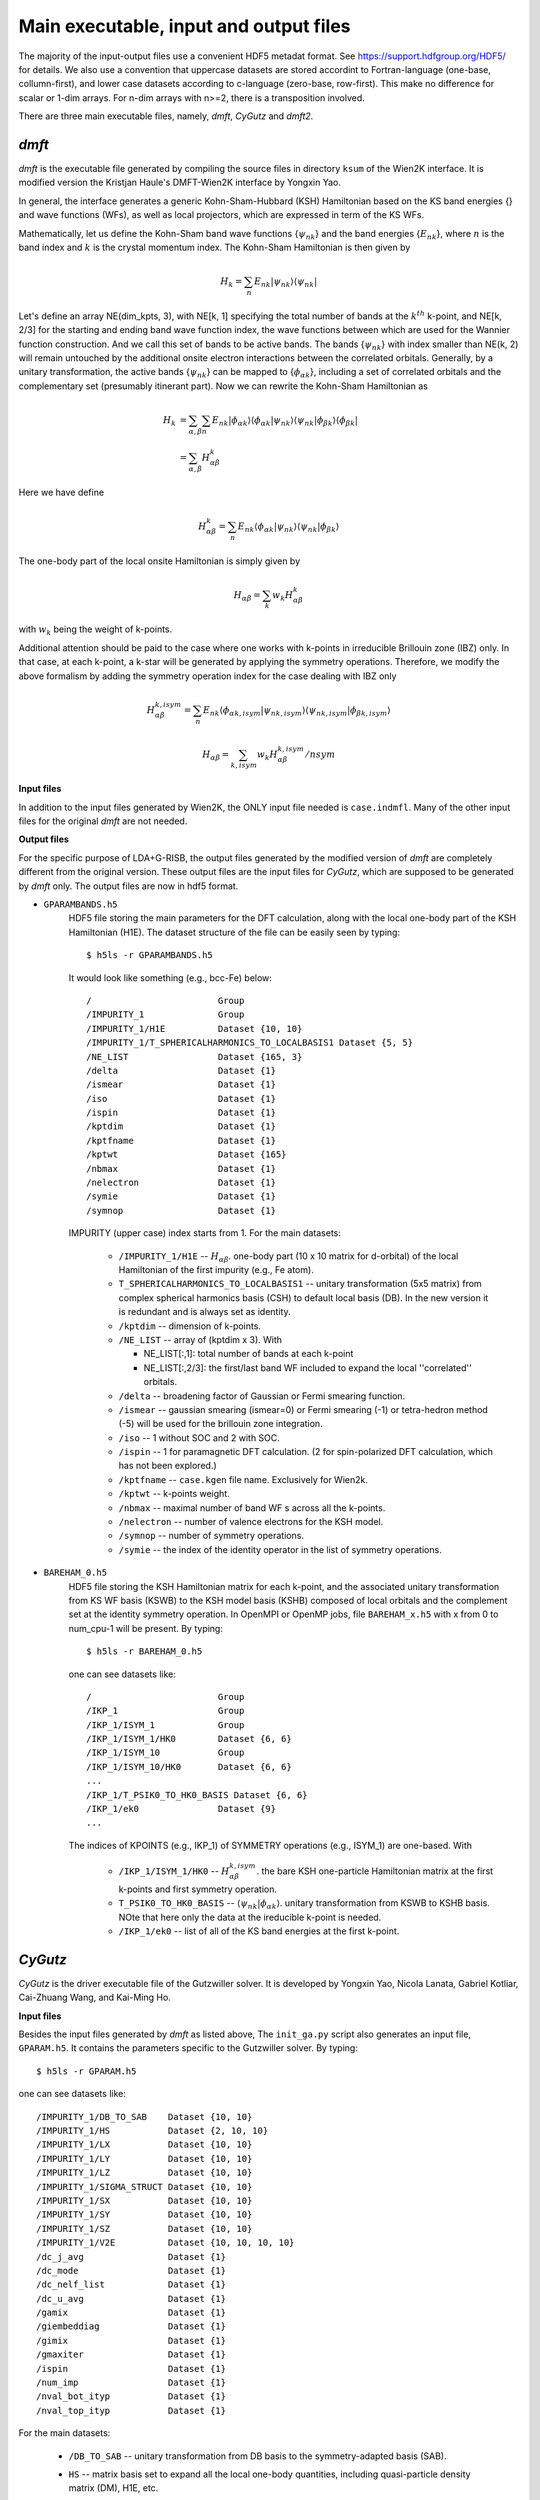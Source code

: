 Main executable, input and output files 
=======================================

The majority of the input-output files use a convenient HDF5 metadat format.
See https://support.hdfgroup.org/HDF5/ for details.
We also use a convention that uppercase datasets are stored accordint to
Fortran-language (one-base, collumn-first),
and lower case datasets according to c-language (zero-base, row-first).
This make no difference for scalar or 1-dim arrays. 
For n-dim arrays with n>=2, there is a transposition involved. 

There are three main executable files, namely, *dmft*, *CyGutz* 
and *dmft2*.

*dmft*
------

*dmft* is the executable file generated by compiling the source files
in directory ``ksum`` of the Wien2K interface. 
It is modified version the Kristjan Haule's DMFT-Wien2K interface 
by Yongxin Yao.

In general, the interface generates a generic Kohn-Sham-Hubbard 
(KSH) Hamiltonian based on the KS band energies {} and wave functions (WFs), 
as well as local projectors, 
which are expressed in term of the KS WFs.

Mathematically, let us define the Kohn-Sham band wave functions {:math:`\psi_{nk}`} 
and the band energies {:math:`E_{nk}`},
where :math:`n` is the band index and :math:`k` is the crystal momentum index. 
The Kohn-Sham Hamiltonian is then given by

.. math:: 
    H_{k} = \sum_{n}{E_{nk}\vert\psi_{nk}\rangle\langle\psi_{nk}\vert}

Let's define an array NE(dim_kpts, 3), 
with NE[k, 1] specifying the total number of bands at the :math:`k^th` k-point,
and NE[k, 2/3] for the starting and ending band wave function index, 
the wave functions between which are used for the Wannier function construction.
And we call this set of bands to be active bands.
The bands {:math:`\psi_{nk}`} with index smaller 
than NE(k, 2) will remain untouched 
by the additional onsite electron interactions between the correlated orbitals.
Generally, by a unitary transformation, the active bands {:math:`\psi_{nk}`} 
can be mapped to {:math:`\phi_{\alpha k}`}, 
including a set of correlated orbitals 
and the complementary set (presumably itinerant part).
Now we can rewrite the Kohn-Sham Hamiltonian as

.. math::
    H_{k} &= \sum_{\alpha, \beta}\sum_{n}{E_{nk}
             \vert\phi_{\alpha k}\rangle
             \langle\phi_{\alpha k}\vert\psi_{nk}\rangle
             \langle\psi_{nk}|\phi_{\beta k}\rangle}\langle
             \phi_{\beta k}\vert  \\
          &= \sum_{\alpha, \beta}H_{\alpha \beta}^{k}

Here we have define

.. math::
    H_{\alpha \beta}^{k} = \sum_{n}{E_{nk}\langle\phi_{\alpha k}
    \vert\psi_{nk}\rangle\langle\psi_{nk}\vert\phi_{\beta k}\rangle}

The one-body part of the local onsite Hamiltonian is simply given by 

.. math::
    H_{\alpha \beta} = \sum_{k}{w_{k} H_{\alpha \beta}^{k}}

with :math:`w_k` being the weight of k-points.

Additional attention should be paid to the case where one works with k-points 
in irreducible Brillouin zone (IBZ) only. 
In that case, at each k-point, a k-star will be generated 
by applying the symmetry operations.
Therefore, we modify the above formalism by adding the symmetry operation index 
for the case dealing with IBZ only

.. math::
   H_{\alpha \beta}^{k, isym} = \sum_{n}{E_{nk}\langle\phi_{\alpha k, isym}
        \vert\psi_{nk, isym}\rangle\langle\psi_{nk,isym}
        \vert\phi_{\beta k, isym}\rangle}

    H_{\alpha \beta} = \sum_{k, isym}{w_{k} H_{\alpha \beta}^{k, isym}/nsym}


**Input files**

In addition to the input files generated by Wien2K, 
the ONLY input file needed is ``case.indmfl``.
Many of the other input files for the original *dmft* are not needed.

**Output files**

For the specific purpose of LDA+G-RISB, 
the output files generated by the modified version of *dmft* 
are completely different from the original version. 
These output files are the input files for *CyGutz*, 
which are supposed to be generated by *dmft* only.
The output files are now in hdf5 format. 

* ``GPARAMBANDS.h5``
    HDF5 file storing the main parameters for the DFT calculation,
    along with the local one-body part of the KSH Hamiltonian (H1E). 
    The dataset structure of the file can be easily seen by typing::
  
        $ h5ls -r GPARAMBANDS.h5
  
    It would look like something (e.g., bcc-Fe) below::
  
        /                        Group
        /IMPURITY_1              Group
        /IMPURITY_1/H1E          Dataset {10, 10}
        /IMPURITY_1/T_SPHERICALHARMONICS_TO_LOCALBASIS1 Dataset {5, 5}
        /NE_LIST                 Dataset {165, 3}
        /delta                   Dataset {1}
        /ismear                  Dataset {1}
        /iso                     Dataset {1}
        /ispin                   Dataset {1}
        /kptdim                  Dataset {1}
        /kptfname                Dataset {1}
        /kptwt                   Dataset {165}
        /nbmax                   Dataset {1}
        /nelectron               Dataset {1}
        /symie                   Dataset {1}
        /symnop                  Dataset {1}
  
    IMPURITY (upper case) index starts from 1.
    For the main datasets:
  
        * ``/IMPURITY_1/H1E`` -- :math:`H_{\alpha \beta}`. 
          one-body part (10 x 10 matrix for d-orbital) 
          of the local Hamiltonian of the first impurity (e.g., Fe atom).
        * ``T_SPHERICALHARMONICS_TO_LOCALBASIS1`` -- unitary transformation 
          (5x5 matrix) from complex spherical harmonics basis (CSH)
          to default local basis (DB). 
          In the new version it is redundant and is always set as identity.
        * ``/kptdim`` -- dimension of k-points.
        * ``/NE_LIST`` --  array of (kptdim x 3). With
  
          * NE_LIST[:,1]: total number of bands at each k-point
          * NE_LIST[:,2/3]: the first/last band WF included to expand
            the local ''correlated'' orbitals.
        
        * ``/delta`` -- broadening factor of Gaussian 
          or Fermi smearing function.
        * ``/ismear`` -- gaussian smearing (ismear=0) or Fermi smearing (-1) 
          or tetra-hedron method (-5) 
          will be used for the brillouin zone integration.
        * ``/iso`` -- 1 without SOC and 2 with SOC.
        * ``/ispin`` -- 1 for paramagnetic DFT calculation. 
          (2 for spin-polarized DFT calculation, which has not been explored.)
        * ``/kptfname`` -- ``case.kgen`` file name. Exclusively for Wien2k.
        * ``/kptwt`` -- k-points weight.
        * ``/nbmax`` -- maximal number of band WF s across all the k-points.
        * ``/nelectron`` -- number of valence electrons for the KSH model.
        * ``/symnop`` -- number of symmetry operations.
        * ``/symie`` -- the index of the identity operator in the list of 
          symmetry operations.

* ``BAREHAM_0.h5``
    HDF5 file storing the KSH Hamiltonian matrix for each k-point, 
    and the associated unitary transformation from KS WF basis (KSWB)
    to the KSH model basis (KSHB) composed of local orbitals 
    and the complement set at the identity symmetry operation. 
    In OpenMPI or OpenMP jobs, file ``BAREHAM_x.h5`` with x from 0 to num_cpu-1
    will be present.
    By typing::
  
        $ h5ls -r BAREHAM_0.h5
  
    one can see datasets like::
  
        /                        Group
        /IKP_1                   Group
        /IKP_1/ISYM_1            Group
        /IKP_1/ISYM_1/HK0        Dataset {6, 6}
        /IKP_1/ISYM_10           Group
        /IKP_1/ISYM_10/HK0       Dataset {6, 6}
        ...
        /IKP_1/T_PSIK0_TO_HK0_BASIS Dataset {6, 6}
        /IKP_1/ek0               Dataset {9}
        ...
  
    The indices of KPOINTS (e.g., IKP_1) of SYMMETRY operations (e.g., ISYM_1)
    are one-based. With
  
        * ``/IKP_1/ISYM_1/HK0`` -- :math:`H_{\alpha \beta}^{k, isym}`.
          the bare KSH one-particle Hamiltonian matrix 
          at the first k-points and first symmetry operation.
        * ``T_PSIK0_TO_HK0_BASIS`` -- 
          :math:`\langle\psi_{nk}|\phi_{\alpha k}\rangle`. 
          unitary transformation from KSWB to KSHB basis.
          NOte that here only the data at the ireducible k-point 
          is needed.
        * ``/IKP_1/ek0`` -- list of all of the KS band energies 
          at the first k-point.
 
*CyGutz*
--------

*CyGutz* is the driver executable file of the Gutzwiller solver.
It is developed by Yongxin Yao, Nicola Lanata, Gabriel Kotliar,
Cai-Zhuang Wang, and Kai-Ming Ho.

**Input files**

Besides the input files generated by *dmft* as listed above, 
The ``init_ga.py`` script also generates an input file, ``GPARAM.h5``.
It contains the parameters specific to the Gutzwiller solver.
By typing::
  
    $ h5ls -r GPARAM.h5

one can see datasets like::

    /IMPURITY_1/DB_TO_SAB    Dataset {10, 10}
    /IMPURITY_1/HS           Dataset {2, 10, 10}
    /IMPURITY_1/LX           Dataset {10, 10}
    /IMPURITY_1/LY           Dataset {10, 10}
    /IMPURITY_1/LZ           Dataset {10, 10}
    /IMPURITY_1/SIGMA_STRUCT Dataset {10, 10}
    /IMPURITY_1/SX           Dataset {10, 10}
    /IMPURITY_1/SY           Dataset {10, 10}
    /IMPURITY_1/SZ           Dataset {10, 10}
    /IMPURITY_1/V2E          Dataset {10, 10, 10, 10}
    /dc_j_avg                Dataset {1}
    /dc_mode                 Dataset {1}
    /dc_nelf_list            Dataset {1}
    /dc_u_avg                Dataset {1}
    /gamix                   Dataset {1}
    /giembeddiag             Dataset {1}
    /gimix                   Dataset {1}
    /gmaxiter                Dataset {1}
    /ispin                   Dataset {1}
    /num_imp                 Dataset {1}
    /nval_bot_ityp           Dataset {1}
    /nval_top_ityp           Dataset {1}

For the main datasets:

    * ``/DB_TO_SAB`` -- unitary transformation from DB basis to the 
      symmetry-adapted basis (SAB). 
    * ``HS`` -- matrix basis set to expand all the local one-body quantities, 
      including quasi-particle density matrix (DM), H1E, etc.
    * ``/LX(Y,Z)`` -- the representation of x(y,z)-component of L angular
      momentum operator in the single-particle SAB basis.
    * ``/SX(Y,Z)`` -- the representation of x(y,z)-component of spin operator 
      in the single-particle SAB basis.
    * ``/SIGMA_STRUCT`` -- index matrix of the local one-body quantities, 
      which identifies the zero and equivalent elements.
    * ``/V2E`` -- Coulomb matrix defined in chemist's convention, i.e., 
   
        .. math::
            V_{i,j,k,l} = \int{d\mathbf{r}\int{d\mathbf{r}\prime
            \phi_{i}^{\dagger}(\mathbf{r})\phi_{j}(\mathbf{r}) 
            V_{\text{H}} (|\mathbf{r}-\mathbf{r}\prime|)
            \phi_{k}^{\dagger}(\mathbf{r}\prime)\phi_{l}(\mathbf{r}\prime)}}
    
    * ``/dc_j(u)_avg`` -- list of average J(U) for the double counting term.
    * ``/dc_mode`` -- flag for the double counting correction (DC), with
 
        * 0: no DC;
        * 1: fully localized limit (FLL) DC with local orbital 
          occupation (Nf0) self-consistently determined;
        * 12: FLL-DC with Nf0 only updated in the outer 
          electron density self-consistent loop.

    * ``/dc_nelf_list`` -- for dc_mode=12, it provides the list of Nf0
      which are fixed at each electron density iteration.
    * ``/gamix`` -- mixing ratio parameter for the Broyden method.
    * ``/giembeddiag`` -- flag for method to solve the embedding Hamiltonian.

        * -3: valence truncation ED with S=0 (spin-singlet) constraint;
        * -1: valence truncation ED;
        * 10: Hartree-Fock.

    * ``/gimix`` -- flag for the method to solve the Gutzwiller nonlinear eqns.

        *  0: modified Powell hybrid method (HYDRD1);
        * -1: Broyden method (could be faster but not as robust).

    * ``/gmaxiter`` -- maximally allowed number of Gutzwiller iterations.
    * ``/ispin`` -- flag for spin degeneracy.

        * 1: spin-restricted solution;
        * 2: spin-unrestricted solution.

    * ``/num_imp`` -- number impurities.
    * ``/nval_bot(top)_ityp`` -- list of valence trucation range.

**Output files**

* ``GUTZ.LOG`` 
    Main *CyGutz* output text file. 
    It contains some detailed information at each cycle of the G-RISB solution. 
    Important local quantities, energies, 
    valence block histograms, etc., are printed. 
    The file will be renamed to ``SAVE_GUTZ.LOG`` 
    before the next electro density iteration.

* ``KSWT_0.h5``
    HDF5 file storing the Gutzwiller renormalized occupation matrix 
    of the original KS band WFs at each k-point. 
    The file has the structure like::
  
        /IKP_1/KSWT              Dataset {6, 6}
        /IKP_1/nemax             Dataset {1}
        /IKP_1/nemin             Dataset {1}
        ...
        /e_band                  Dataset {1}
        /e_fermi                 Dataset {1}
        /e_gamma_dc              Dataset {1}
  
    with 

    * ``/IKP_1/KSWT`` -- Gutzwiller renormalized occupation matrix
      of a set of the original KS band WF s at the first k-point.
    * ``/IKP_1/nemin(nemax)`` -- the starting and ending index 
      of the above set of KS band WF s.
    * ``/e_band`` -- Gutzwiller renormalized band energy.
    * ``/e_fermi`` -- Gutzwiller renormalized Fermi level.
    * ``/e_gamma_dc`` -- Gutzwiller renormalized onsite energy.

* ``WH_RL_OUT.h5``
    HDF5 file storing the solution of the Gutzwiller nonlinear eqns.
    Rename it to ``WH_RL_INP.h5`` and it can serve as the starting point 
    for the new Gutzwiller iteration. 
    It is usually a good idea. 
    But in rare cases, it might not be a good initial guess, 
    as the Gutzwiller solver could hardly converge. 
    Then one can try the default initial condition by removing it.
  
* ``GLOG.h5``
    HDF5 file storing some data for analysis.

*dmft2*
-------

*dmft2* is the executable file generated 
by compiling the source files in directory ``chargesc`` 
of the Wien2K interface.
It updates the electron density like lapw2 in Wien2K.
It is a modified version of the Kristjan Haule's DMFT-Wien2K interface 
by Yongxin Yao.

**Input files**

Besides the input files generated by Wien2K, 
it also needs the ``KSWT_0.h5`` file.
